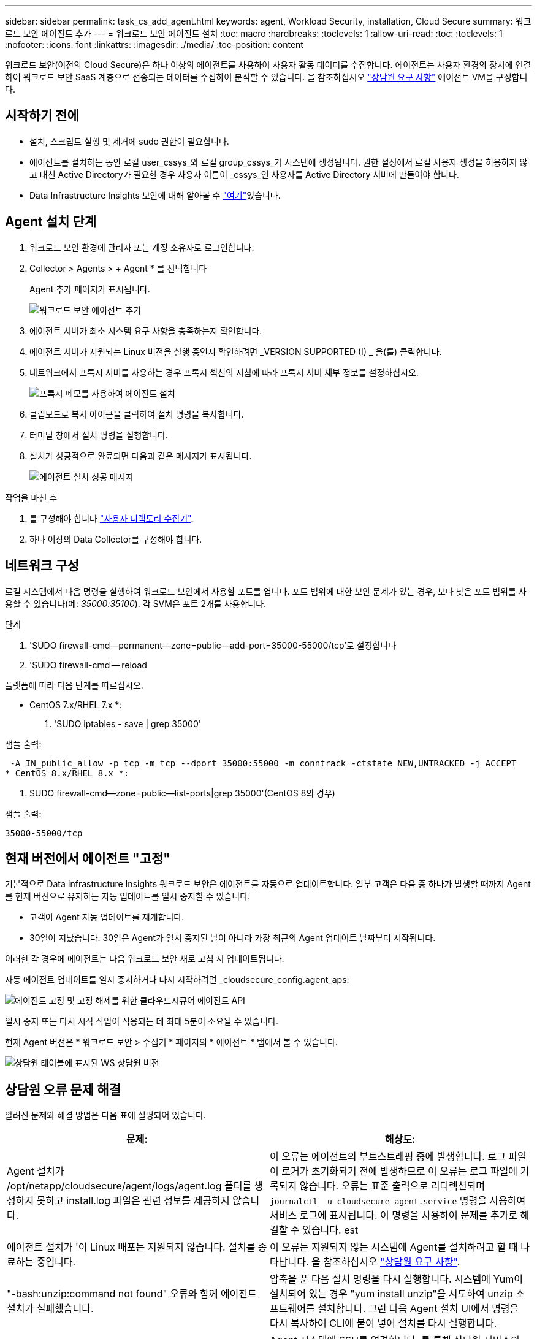 ---
sidebar: sidebar 
permalink: task_cs_add_agent.html 
keywords: agent, Workload Security, installation, Cloud Secure 
summary: 워크로드 보안 에이전트 추가 
---
= 워크로드 보안 에이전트 설치
:toc: macro
:hardbreaks:
:toclevels: 1
:allow-uri-read: 
:toc: 
:toclevels: 1
:nofooter: 
:icons: font
:linkattrs: 
:imagesdir: ./media/
:toc-position: content


[role="lead"]
워크로드 보안(이전의 Cloud Secure)은 하나 이상의 에이전트를 사용하여 사용자 활동 데이터를 수집합니다. 에이전트는 사용자 환경의 장치에 연결하여 워크로드 보안 SaaS 계층으로 전송되는 데이터를 수집하여 분석할 수 있습니다. 을 참조하십시오 link:concept_cs_agent_requirements.html["상담원 요구 사항"] 에이전트 VM을 구성합니다.



== 시작하기 전에

* 설치, 스크립트 실행 및 제거에 sudo 권한이 필요합니다.
* 에이전트를 설치하는 동안 로컬 user_cssys_와 로컬 group_cssys_가 시스템에 생성됩니다. 권한 설정에서 로컬 사용자 생성을 허용하지 않고 대신 Active Directory가 필요한 경우 사용자 이름이 _cssys_인 사용자를 Active Directory 서버에 만들어야 합니다.
* Data Infrastructure Insights 보안에 대해 알아볼 수 link:security_overview.html["여기"]있습니다.




== Agent 설치 단계

. 워크로드 보안 환경에 관리자 또는 계정 소유자로 로그인합니다.
. Collector > Agents > + Agent * 를 선택합니다
+
Agent 추가 페이지가 표시됩니다.

+
image::Add-agent-1.png[워크로드 보안 에이전트 추가]

. 에이전트 서버가 최소 시스템 요구 사항을 충족하는지 확인합니다.
. 에이전트 서버가 지원되는 Linux 버전을 실행 중인지 확인하려면 _VERSION SUPPORTED (I) _ 을(를) 클릭합니다.
. 네트워크에서 프록시 서버를 사용하는 경우 프록시 섹션의 지침에 따라 프록시 서버 세부 정보를 설정하십시오.
+
image:CloudSecureAgentWithProxy_Instructions.png["프록시 메모를 사용하여 에이전트 설치"]

. 클립보드로 복사 아이콘을 클릭하여 설치 명령을 복사합니다.
. 터미널 창에서 설치 명령을 실행합니다.
. 설치가 성공적으로 완료되면 다음과 같은 메시지가 표시됩니다.
+
image::new-agent-detect.png[에이전트 설치 성공 메시지]



.작업을 마친 후
. 를 구성해야 합니다 link:task_config_user_dir_connect.html["사용자 디렉토리 수집기"].
. 하나 이상의 Data Collector를 구성해야 합니다.




== 네트워크 구성

로컬 시스템에서 다음 명령을 실행하여 워크로드 보안에서 사용할 포트를 엽니다. 포트 범위에 대한 보안 문제가 있는 경우, 보다 낮은 포트 범위를 사용할 수 있습니다(예: _35000:35100_). 각 SVM은 포트 2개를 사용합니다.

.단계
. 'SUDO firewall-cmd--permanent--zone=public--add-port=35000-55000/tcp'로 설정합니다
. 'SUDO firewall-cmd -- reload


플랫폼에 따라 다음 단계를 따르십시오.

* CentOS 7.x/RHEL 7.x *:

. 'SUDO iptables - save | grep 35000'


샘플 출력:

 -A IN_public_allow -p tcp -m tcp --dport 35000:55000 -m conntrack -ctstate NEW,UNTRACKED -j ACCEPT
* CentOS 8.x/RHEL 8.x *:

. SUDO firewall-cmd--zone=public--list-ports|grep 35000'(CentOS 8의 경우)


샘플 출력:

 35000-55000/tcp


== 현재 버전에서 에이전트 "고정"

기본적으로 Data Infrastructure Insights 워크로드 보안은 에이전트를 자동으로 업데이트합니다. 일부 고객은 다음 중 하나가 발생할 때까지 Agent를 현재 버전으로 유지하는 자동 업데이트를 일시 중지할 수 있습니다.

* 고객이 Agent 자동 업데이트를 재개합니다.
* 30일이 지났습니다. 30일은 Agent가 일시 중지된 날이 아니라 가장 최근의 Agent 업데이트 날짜부터 시작됩니다.


이러한 각 경우에 에이전트는 다음 워크로드 보안 새로 고침 시 업데이트됩니다.

자동 에이전트 업데이트를 일시 중지하거나 다시 시작하려면 _cloudsecure_config.agent_aps:

image:ws_pin_agent_apis.png["에이전트 고정 및 고정 해제를 위한 클라우드시큐어 에이전트 API"]

일시 중지 또는 다시 시작 작업이 적용되는 데 최대 5분이 소요될 수 있습니다.

현재 Agent 버전은 * 워크로드 보안 > 수집기 * 페이지의 * 에이전트 * 탭에서 볼 수 있습니다.

image:ws_agent_version.png["상담원 테이블에 표시된 WS 상담원 버전"]



== 상담원 오류 문제 해결

알려진 문제와 해결 방법은 다음 표에 설명되어 있습니다.

[cols="2*"]
|===
| 문제: | 해상도: 


| Agent 설치가 /opt/netapp/cloudsecure/agent/logs/agent.log 폴더를 생성하지 못하고 install.log 파일은 관련 정보를 제공하지 않습니다. | 이 오류는 에이전트의 부트스트래핑 중에 발생합니다. 로그 파일이 로거가 초기화되기 전에 발생하므로 이 오류는 로그 파일에 기록되지 않습니다. 오류는 표준 출력으로 리디렉션되며 `journalctl -u cloudsecure-agent.service` 명령을 사용하여 서비스 로그에 표시됩니다. 이 명령을 사용하여 문제를 추가로 해결할 수 있습니다. est 


| 에이전트 설치가 '이 Linux 배포는 지원되지 않습니다. 설치를 종료하는 중입니다. | 이 오류는 지원되지 않는 시스템에 Agent를 설치하려고 할 때 나타납니다. 을 참조하십시오 link:concept_cs_agent_requirements.html["상담원 요구 사항"]. 


| "-bash:unzip:command not found" 오류와 함께 에이전트 설치가 실패했습니다. | 압축을 푼 다음 설치 명령을 다시 실행합니다. 시스템에 Yum이 설치되어 있는 경우 "yum install unzip"을 시도하여 unzip 소프트웨어를 설치합니다. 그런 다음 Agent 설치 UI에서 명령을 다시 복사하여 CLI에 붙여 넣어 설치를 다시 실행합니다. 


| 에이전트가 설치되어 실행 중입니다. 하지만 상담원이 갑자기 중지되었습니다. | Agent 시스템에 SSH를 연결합니다. 를 통해 상담원 서비스의 상태를 확인합니다 `sudo systemctl status cloudsecure-agent.service`. 로그에 "Failed to start Workload Security daemon service(워크로드 보안 데몬 서비스를 시작하지 못했습니다)"라는 메시지가 표시되는지 확인합니다. cssys 사용자가 Agent 시스템에 있는지 여부를 확인합니다. 루트 권한으로 다음 명령을 하나씩 실행하고 cssys 사용자 및 그룹이 있는지 확인합니다.
`sudo id cssys`
`sudo groups cssys`아무 것도 없는 경우 중앙 모니터링 정책이 cssys 사용자를 삭제했을 수 있습니다. 다음 명령을 실행하여 cssys 사용자 및 그룹을 수동으로 생성합니다.
`sudo useradd cssys`
`sudo groupadd cssys`다음 명령을 실행하여 에이전트 서비스를 다시 시작합니다.
`sudo systemctl restart cloudsecure-agent.service`여전히 실행되지 않는 경우 다른 문제 해결 옵션을 확인하십시오. 


| Agent에 50개 이상의 데이터 수집기를 추가할 수 없습니다. | 데이터 수집기는 50개만 에이전트에 추가할 수 있습니다. Active Directory, SVM 및 기타 수집기와 같은 모든 수집기 유형의 조합이 될 수 있습니다. 


| UI에 Agent가 NOT_Connected 상태임 이 표시됩니다. | Agent를 다시 시작하는 단계입니다. Agent 시스템에 SSH를 연결합니다. 다음 명령을 실행하여 에이전트 서비스를 다시 시작합니다. sudo systemctl restart cloudsecure-agent.service` 3. 'SUDO systemctl status cloudsecure-agent.service` 를 통해 상담원 서비스의 상태를 확인합니다. 4.상담원은 연결된 상태로 이동해야 합니다. 


| 에이전트 VM이 Zscaler 프록시 뒤에 있으며 에이전트 설치가 실패합니다. Zscaler 프록시의 SSL 검사로 인해 워크로드 보안 인증서는 Zscaler CA에 의해 서명된 것으로 표시되므로 에이전트가 통신을 신뢰하지 않습니다. | .cloudinsights.netapp.com URL의 Zscaler 프록시에서 SSL 검사를 비활성화합니다. Zscaler가 SSL 검사를 수행하고 인증서를 대체하는 경우 Workload Security가 작동하지 않습니다. 


| 에이전트를 설치하는 동안 압축 해제 후 설치가 중단됩니다. | "chmod 755-rf" 명령이 실패했습니다. 작업 디렉토리에 파일이 있고 다른 사용자에게 속해 있으며 해당 파일의 사용 권한을 변경할 수 없는 루트가 아닌 sudo 사용자가 에이전트 설치 명령을 실행하는 경우 명령이 실패합니다. chmod 명령이 실패하여 나머지 설치가 실행되지 않습니다. "cloudsecure"라는 새 디렉토리를 생성합니다. 해당 디렉토리로 이동합니다. 전체 "토큰 =……"을 복사하여 붙여 넣습니다. … / cloudsecure-agent-install.sh" 설치 명령을 입력하고 Enter 키를 누릅니다. 4.설치를 계속할 수 있어야 합니다. 


| Agent가 여전히 SaaS에 연결할 수 없는 경우 NetApp Support로 사례를 여십시오. Data Infrastructure Insights 일련 번호를 제공하여 케이스를 생성하고 언급된 대로 로그에 로그를 첨부합니다. | 케이스에 로그를 첨부하려면 1. 루트 권한으로 다음 스크립트를 실행하고 출력 파일(cloudsecure-agent-symptoms.zip)을 공유합니다. a. /opt/netapp/cloudsecure/agent/bin/cloudsecure-agent-symptom-collector.sh 2. 루트 권한으로 다음 명령을 하나씩 실행하고 출력을 공유합니다. a. ID cssys b. 그룹 cssys c. CAT/etc/OS - 릴리스 


| cloudsecure-agent-symptom-collector.sh 스크립트가 실패하고 다음 오류가 표시됩니다. [root@machine tmp]#/opt/netapp/cloudsecure/agent/bin/cloudsecure-agent-symptom-collector.sh 서비스 로그 수집 애플리케이션 로그 수집 에이전트 상태 스냅샷 생성 에이전트 디렉토리 구조 스냅샷 생성……………… . ………………………… . /opt/netapp/cloudsecure/agent/bin/cloudsecure-agent-symptom-collector.sh:line 52:zip: 명령을 찾을 수 없음 오류: /tmp/cloudsecure-agent-symptoms.zip 생성하지 못했습니다 | zip 도구가 설치되지 않았습니다. "yum install zip" 명령을 실행하여 zip 툴을 설치합니다. 그런 다음 cloudsecure-agent-symptom-collector.sh 를 다시 실행합니다. 


| useradd를 사용하여 에이전트 설치가 실패했습니다. 디렉토리 /home/cssys를 생성할 수 없습니다 | 이 오류는 권한 부족으로 인해 /home 아래에 사용자의 로그인 디렉토리를 만들 수 없는 경우에 발생할 수 있습니다. 해결 방법은 cssys 사용자를 생성하고 다음 명령을 사용하여 로그인 디렉토리를 수동으로 추가하는 것입니다. _sudo useradd user_name -m -d home_DIR_ -m: 사용자의 홈 디렉토리가 없는 경우 생성합니다. d: 사용자의 로그인 디렉토리 값으로 HOME_DIR을 사용하여 새 사용자가 생성됩니다. 예를 들어, _sudo useradd cssys -m -d /cssys_는 user_cssys_를 추가하고 root 아래에 로그인 디렉토리를 만듭니다. 


| 설치 후 에이전트가 실행되고 있지 않습니다. _Systemctl status cloudsecure-agent.service_ 다음과 같이 표시합니다. [root@demo~]#systemctl status cloudsecure-agent.service agent.service – Workload Security Agent Daemon Service loaded: loaded(/usr/lib/systemd/system/cloudsecure-agent.service; enabled; vendor preset: disabled) Active: 활성화(자동 재시작) (결과: 종료 코드) Tue 2021:12:26 PDT; 228.2s 시작 에이전트 pid=25pid=secure agent.pid/service: 25889(code=Exited, status=126), Aug 03 21:12:26 demo systemd [1]: cloudsecure-agent.service: main process 종료, code=Exited, status=126/n/a Aj8 03 21:12:26 demo systemd [1]: unit cloudsecure-agent.service failed state. 8월 03 21:12:26 데모 시스템[1]: cloudsecure-agent.service 실패. | cssys_user에 설치 권한이 없을 수 있으므로 이 작업은 실패할 수 있습니다. /opt/netapp가 NFS 마운트이고 _cssys_user가 이 폴더에 대한 액세스 권한이 없는 경우 설치가 실패합니다. _cssys_는 워크로드 보안 설치 관리자가 생성한 로컬 사용자이며 마운트된 공유에 액세스할 권한이 없을 수 있습니다. cssys_user를 사용하여 /opt/netapp/cloudsecure/agent/bin/cloudsecure-agent에 액세스하여 이를 확인할 수 있습니다. "사용 권한 거부"를 반환하면 설치 권한이 없는 것입니다. 마운트된 폴더 대신 컴퓨터에 로컬 디렉토리에 설치합니다. 


| Agent가 처음에 프록시 서버를 통해 연결되었고 Agent 설치 중에 프록시가 설정되었습니다. 이제 프록시 서버가 변경되었습니다. Agent의 프록시 구성을 변경하려면 어떻게 해야 합니까? | agent.properties 를 편집하여 프록시 세부 정보를 추가할 수 있습니다. 다음 단계를 따르십시오. 1. 속성 파일이 포함된 폴더로 변경합니다. cd /opt/netapp/cloudsecure/conf 2. 즐겨찾기 텍스트 편집기를 사용하여 편집할 _agent.properties_ 파일을 엽니다. 다음 행을 추가하거나 수정합니다. agent_proxy_host=scspa1950329001.vm.netapp.com agent_proxy_port=80 agent_proxy_user=pxuser agent_proxy_password=pass1234 4. 파일을 저장합니다. 에이전트를 다시 시작합니다. sudo systemctl cloudsecure-agent.service 다시 시작합니다 
|===